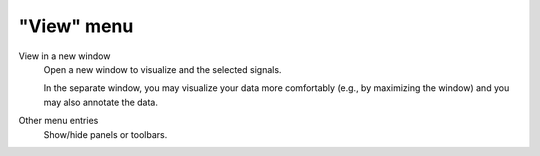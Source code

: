 "View" menu
===========

.. image:: /images/shots/s_view.png

View in a new window
    Open a new window to visualize and the selected signals.

    In the separate window, you may visualize your data more comfortably
    (e.g., by maximizing the window) and you may also annotate the data.

    .. seealso::
        See :ref:`ref-to-signal-annotations` for more details on annotations.

Other menu entries
    Show/hide panels or toolbars.
